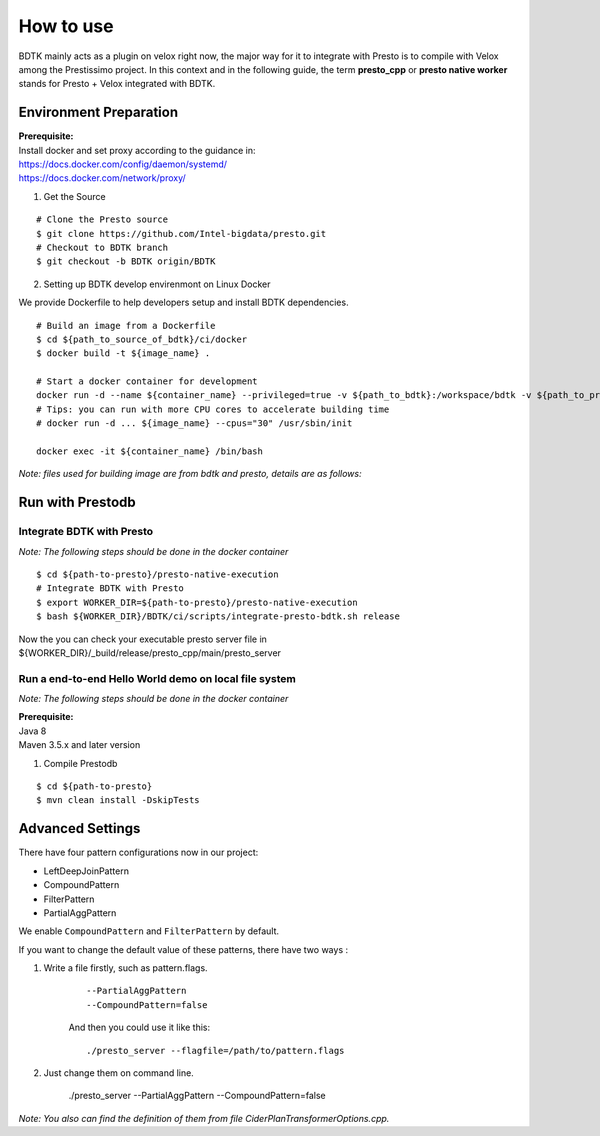 =====================
How to use
=====================

BDTK mainly acts as a plugin on velox right now, the major way for it to integrate with Presto is to compile with Velox among the Prestissimo project.
In this context and in the following guide, the term **presto_cpp** or **presto native worker** stands for Presto + Velox integrated with BDTK.

Environment Preparation
-----------------------------------

| **Prerequisite:**
| Install docker and set proxy according to the guidance in:
| https://docs.docker.com/config/daemon/systemd/
| https://docs.docker.com/network/proxy/

1. Get the Source

::

   # Clone the Presto source
   $ git clone https://github.com/Intel-bigdata/presto.git
   # Checkout to BDTK branch
   $ git checkout -b BDTK origin/BDTK

2. Setting up BDTK develop envirenmont on Linux Docker

We provide Dockerfile to help developers setup and install BDTK dependencies.

::

   # Build an image from a Dockerfile
   $ cd ${path_to_source_of_bdtk}/ci/docker
   $ docker build -t ${image_name} .

   # Start a docker container for development
   docker run -d --name ${container_name} --privileged=true -v ${path_to_bdtk}:/workspace/bdtk -v ${path_to_presto}:/workspace/presto ${image_name} /usr/sbin/init
   # Tips: you can run with more CPU cores to accelerate building time
   # docker run -d ... ${image_name} --cpus="30" /usr/sbin/init

   docker exec -it ${container_name} /bin/bash

*Note: files used for building image are from bdtk and presto,
details are as follows:*


Run with Prestodb
-----------------------------------
Integrate BDTK with Presto
^^^^^^^^^^^^^^^^^^^^^^^^^^^

*Note: The following steps should be done in the docker container*

::

   $ cd ${path-to-presto}/presto-native-execution
   # Integrate BDTK with Presto
   $ export WORKER_DIR=${path-to-presto}/presto-native-execution
   $ bash ${WORKER_DIR}/BDTK/ci/scripts/integrate-presto-bdtk.sh release

Now the you can check your executable presto server file in ${WORKER_DIR}/_build/release/presto_cpp/main/presto_server


Run a end-to-end Hello World demo on local file system
^^^^^^^^^^^^^^^^^^^^^^^^^^^^^^^^^^^^^^^^^^^^^^^^^^^^^^^
*Note: The following steps should be done in the docker container*

| **Prerequisite:**
| Java 8
| Maven 3.5.x and later version

1. Compile Prestodb

::

   $ cd ${path-to-presto}
   $ mvn clean install -DskipTests


Advanced Settings
------------------

There have four pattern configurations now in our project:

* LeftDeepJoinPattern
* CompoundPattern
* FilterPattern
* PartialAggPattern

We enable ``CompoundPattern`` and ``FilterPattern`` by default.

If you want to change the default value of these patterns, there have two ways :

1. Write a file firstly, such as pattern.flags.
    ::

        --PartialAggPattern
        --CompoundPattern=false

    And then you could use it like this:
    ::
        ./presto_server --flagfile=/path/to/pattern.flags

2. Just change them on command line.

        ./presto_server --PartialAggPattern --CompoundPattern=false

*Note: You also can find the definition of them from file CiderPlanTransformerOptions.cpp.*

